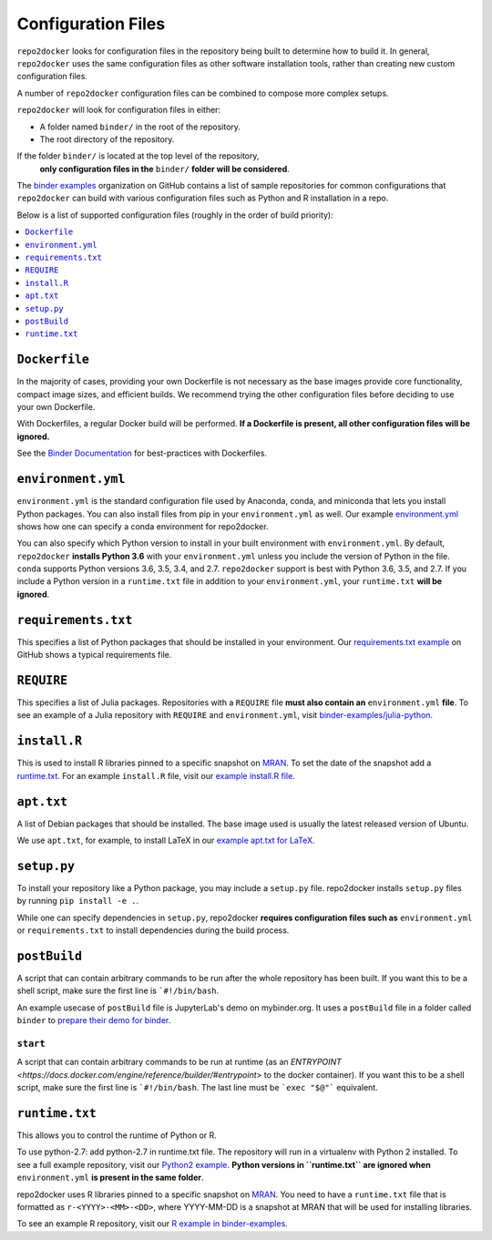 .. NOTE: the header characters are different in this file because it is 'included' in another site
.. see https://raw.githubusercontent.com/jupyterhub/binder/master/doc/using.rst
.. _config-files:

Configuration Files
-------------------

``repo2docker`` looks for configuration files in the repository being built
to determine how to build it. In general, ``repo2docker`` uses the same
configuration files as other software installation tools,
rather than creating new custom configuration files.

A number of ``repo2docker`` configuration files can be combined to compose more
complex setups.

``repo2docker`` will look for configuration files in either:

* A folder named ``binder/`` in the root of the repository.
* The root directory of the repository.

If the folder ``binder/`` is located at the top level of the repository,
  **only configuration files in the** ``binder/`` **folder will be considered**.

The `binder examples <https://github.com/binder-examples>`_ organization on
GitHub contains a list of sample repositories  for common configurations
that ``repo2docker`` can build with various configuration files such as
Python and R installation in a repo.

Below is a list of supported configuration files (roughly in the order of build priority):

.. contents::
   :local:
   :depth: 1

``Dockerfile``
~~~~~~~~~~~~~~

In the majority of cases, providing your own Dockerfile is not necessary as the base
images provide core functionality, compact image sizes, and efficient builds. We recommend
trying the other configuration files before deciding to use your own Dockerfile.

With Dockerfiles, a regular Docker build will be performed.
**If a Dockerfile is present, all other configuration files will be ignored.**

See the `Binder Documentation <https://mybinder.readthedocs.io/en/latest/dockerfile.html>`_ for
best-practices with Dockerfiles.

.. _environment-yml:

``environment.yml``
~~~~~~~~~~~~~~~~~~~

``environment.yml`` is the standard configuration file used by Anaconda, conda,
and miniconda that lets you install Python packages.
You can also install files from pip in your ``environment.yml`` as well.
Our example `environment.yml <https://github.com/binder-examples/python-conda_pip/blob/master/environment.yml>`_
shows how one can specify a conda environment for repo2docker.

You can also specify which Python version to install in your built environment
with ``environment.yml``. By default, ``repo2docker`` **installs
Python 3.6** with your ``environment.yml`` unless you include the version of
Python in the file.  ``conda`` supports Python versions 3.6, 3.5, 3.4, and 2.7.
``repo2docker`` support is best with Python 3.6, 3.5, and 2.7. If you include
a Python version in a ``runtime.txt`` file in addition to your
``environment.yml``, your ``runtime.txt`` **will be ignored**.

``requirements.txt``
~~~~~~~~~~~~~~~~~~~~

This specifies a list of Python packages that should be installed in your
environment. Our
`requirements.txt example <https://github.com/binder-examples/requirements/blob/master/requirements.txt>`_
on GitHub shows a typical requirements file.

``REQUIRE``
~~~~~~~~~~~

This specifies a list of Julia packages. Repositories with a  ``REQUIRE`` file
**must also contain an** ``environment.yml`` **file**.  To see an example of a
Julia repository with ``REQUIRE`` and ``environment.yml``,
visit `binder-examples/julia-python <https://github.com/binder-examples/julia-python>`_.

``install.R``
~~~~~~~~~~~~~

This is used to install R libraries pinned to a specific snapshot on
`MRAN <https://mran.microsoft.com/documents/rro/reproducibility>`_.
To set the date of the snapshot add a runtime.txt_.
For an example ``install.R`` file, visit our `example install.R file <https://github.com/binder-examples/r/blob/master/install.R>`_.

``apt.txt``
~~~~~~~~~~~

A list of Debian packages that should be installed. The base image used is usually the latest released
version of Ubuntu.

We use ``apt.txt``, for example, to install LaTeX in our
`example apt.txt for LaTeX <https://github.com/binder-examples/latex/blob/master/apt.txt>`_.


``setup.py``
~~~~~~~~~~~~

To install your repository like a Python package, you may include a
``setup.py`` file. repo2docker installs ``setup.py`` files by running
``pip install -e .``.

While one can specify dependencies in ``setup.py``,
repo2docker **requires configuration files such as** ``environment.yml`` or
``requirements.txt`` to install dependencies during the build process.

.. _postBuild:

``postBuild``
~~~~~~~~~~~~~

A script that can contain arbitrary commands to be run after the whole repository has been built. If you
want this to be a shell script, make sure the first line is ```#!/bin/bash``.

An example usecase of ``postBuild`` file is JupyterLab's demo on mybinder.org.
It uses a ``postBuild`` file in a folder called ``binder`` to `prepare
their demo for binder <https://github.com/jupyterlab/jupyterlab-demo/blob/master/binder/postBuild>`_.

.. _start:

``start``
^^^^^^^^^

A script that can contain arbitrary commands to be run at runtime (as an
`ENTRYPOINT <https://docs.docker.com/engine/reference/builder/#entrypoint>`
to the docker container). If you want this to be a shell script, make sure the
first line is ```#!/bin/bash``. The last line must be ```exec "$@"```
equivalent.

.. TODO: Discuss runtime limits, best practices, etc.
   Also, point to an example.

.. _runtime.txt:

``runtime.txt``
~~~~~~~~~~~~~~~

This allows you to control the runtime of Python or R.

To use python-2.7: add python-2.7 in runtime.txt file.
The repository will run in a virtualenv with
Python 2 installed. To see a full example repository, visit our
`Python2 example <https://github.com/binder-examples/python2_runtime/blob/master/runtime.txt>`_.
**Python versions in ``runtime.txt`` are ignored when** ``environment.yml`` **is
present in the same folder**.

repo2docker uses R libraries pinned to a specific snapshot on
`MRAN <https://mran.microsoft.com/documents/rro/reproducibility>`_.
You need to have a ``runtime.txt`` file that is formatted as
``r-<YYYY>-<MM>-<DD>``, where YYYY-MM-DD is a snapshot at MRAN that will be
used for installing libraries.

To see an example R repository, visit our `R
example in binder-examples <https://github.com/binder-examples/r/blob/master/runtime.txt>`_.
